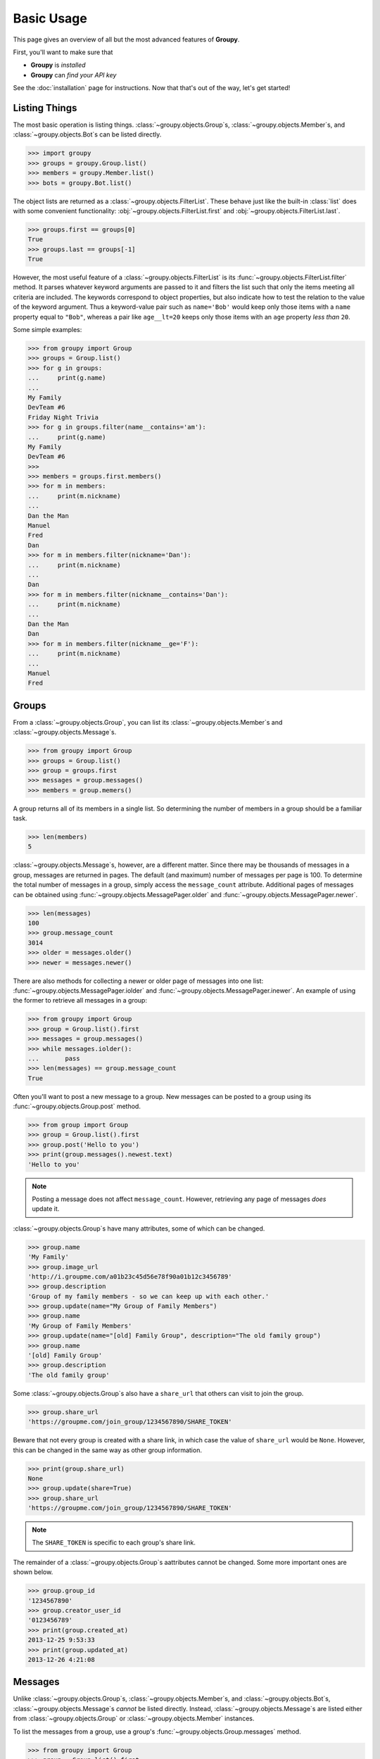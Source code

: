 ===========
Basic Usage
===========

This page gives an overview of all but the most advanced features of **Groupy**.

First, you'll want to make sure that 

- **Groupy** is *installed*
- **Groupy** can *find your API key*

See the :doc:`installation` page for instructions. Now that that's out of the
way, let's get started!



Listing Things
==============

The most basic operation is listing things. :class:`~groupy.objects.Group`\ s,
:class:`~groupy.objects.Member`\ s, and :class:`~groupy.objects.Bot`\ s can be
listed directly.

.. code-block:: python

    >>> import groupy
    >>> groups = groupy.Group.list()
    >>> members = groupy.Member.list()
    >>> bots = groupy.Bot.list()

The object lists are returned as a :class:`~groupy.objects.FilterList`. These
behave just like the built-in :class:`list` does with some convenient
functionality: :obj:`~groupy.objects.FilterList.first` and
:obj:`~groupy.objects.FilterList.last`.

.. code-block:: python

    >>> groups.first == groups[0]
    True
    >>> groups.last == groups[-1]
    True

However, the most useful feature of a :class:`~groupy.objects.FilterList` is
its :func:`~groupy.objects.FilterList.filter` method. It parses whatever
keyword arguments are passed to it and filters the list such that only the
items meeting all criteria are included. The keywords correspond to object
properties, but also indicate how to test the relation to the value of the
keyword argument. Thus a keyword-value pair such as ``name='Bob'`` would keep
only those items with a ``name`` property equal to ``"Bob"``, whereas a pair
like ``age__lt=20`` keeps only those items with an ``age`` property *less than*
``20``.

Some simple examples: 

.. code-block:: python

    >>> from groupy import Group
    >>> groups = Group.list()
    >>> for g in groups:
    ...     print(g.name)
    ...
    My Family
    DevTeam #6
    Friday Night Trivia
    >>> for g in groups.filter(name__contains='am'):
    ...     print(g.name)
    My Family
    DevTeam #6
    >>> 
    >>> members = groups.first.members()
    >>> for m in members:
    ...     print(m.nickname)
    ... 
    Dan the Man
    Manuel
    Fred
    Dan
    >>> for m in members.filter(nickname='Dan'):
    ...     print(m.nickname)
    ... 
    Dan
    >>> for m in members.filter(nickname__contains='Dan'):
    ...     print(m.nickname)
    ... 
    Dan the Man
    Dan
    >>> for m in members.filter(nickname__ge='F'):
    ...     print(m.nickname)
    ... 
    Manuel
    Fred

Groups
======

From a :class:`~groupy.objects.Group`, you can list its 
:class:`~groupy.objects.Member`\ s and :class:`~groupy.objects.Message`\ s.

.. code-block:: python

    >>> from groupy import Group
    >>> groups = Group.list()
    >>> group = groups.first
    >>> messages = group.messages()
    >>> members = group.memers()

A group returns all of its members in a single list. So determining the number
of members in a group should be a familiar task.

.. code-block:: python

    >>> len(members)
    5

:class:`~groupy.objects.Message`\ s, however, are a different matter. Since
there may be thousands of messages in a group, messages are returned in pages.
The default (and maximum) number of messages per page is 100. To determine the
total number of messages in a group, simply access the ``message_count``
attribute. Additional pages of messages can be obtained using 
:func:`~groupy.objects.MessagePager.older` and
:func:`~groupy.objects.MessagePager.newer`.

.. code-block:: python

    >>> len(messages)
    100
    >>> group.message_count
    3014
    >>> older = messages.older()
    >>> newer = messages.newer()

There are also methods for collecting a newer or older page of messages into
one list: :func:`~groupy.objects.MessagePager.iolder` and
:func:`~groupy.objects.MessagePager.inewer`. An example of using the former to
retrieve all messages in a group:

.. code-block:: python

    >>> from groupy import Group
    >>> group = Group.list().first
    >>> messages = group.messages()
    >>> while messages.iolder():
    ...       pass
    >>> len(messages) == group.message_count
    True

Often you'll want to post a new message to a group. New messages can be posted
to a group using its :func:`~groupy.objects.Group.post` method.

.. code-block:: python

    >>> from group import Group
    >>> group = Group.list().first
    >>> group.post('Hello to you')
    >>> print(group.messages().newest.text)
    'Hello to you'

.. note::

    Posting a message does not affect ``message_count``. However, retrieving
    any page of messages *does* update it.

:class:`~groupy.objects.Group`\ s have many attributes, some of which can be
changed.

.. code-block:: python

    >>> group.name
    'My Family'
    >>> group.image_url
    'http://i.groupme.com/a01b23c45d56e78f90a01b12c3456789'
    >>> group.description
    'Group of my family members - so we can keep up with each other.'
    >>> group.update(name="My Group of Family Members")
    >>> group.name
    'My Group of Family Members'
    >>> group.update(name="[old] Family Group", description="The old family group")
    >>> group.name
    '[old] Family Group'
    >>> group.description
    'The old family group'

Some :class:`~groupy.objects.Group`\ s also have a ``share_url`` that others
can visit to join the group.

.. code-block:: python

    >>> group.share_url
    'https://groupme.com/join_group/1234567890/SHARE_TOKEN'

Beware that not every group is created with a share link, in which case the
value of ``share_url`` would be ``None``. However, this can be changed in the
same way as other group information.

.. code-block:: python

    >>> print(group.share_url)
    None
    >>> group.update(share=True)
    >>> group.share_url
    'https://groupme.com/join_group/1234567890/SHARE_TOKEN'

.. note::

    The ``SHARE_TOKEN`` is specific to each group's share link.

The remainder of a :class:`~groupy.objects.Group`\ s aattributes cannot be
changed. Some more important ones are shown below.

.. code-block:: python

    >>> group.group_id
    '1234567890'
    >>> group.creator_user_id
    '0123456789'
    >>> print(group.created_at)
    2013-12-25 9:53:33
    >>> print(group.updated_at)
    2013-12-26 4:21:08


Messages
========

Unlike :class:`~groupy.objects.Group`\ s, :class:`~groupy.objects.Member`\ s,
and :class:`~groupy.objects.Bot`\ s, :class:`~groupy.objects.Message`\ s
*cannot* be listed directly. Instead, :class:`~groupy.objects.Message`\ s are
listed either from :class:`~groupy.objects.Group` or
:class:`~groupy.objects.Member` instances.

To list the messages from a group, use a group's 
:func:`~groupy.objects.Group.messages` method.

.. code-block:: python

    >>> from groupy import Group
    >>> group = Group.list().first
    >>> messages = group.messages()

To list the messages from a member, use a member's 
:func:`~groupy.objects.Member.messages` method.

.. code-block:: python

    >>> from groupy import Member
    >>> member = Member.list().first
    >>> messages = member.messages()

Messages have several properties. Let's look at a few of them. Messages have a
timestamp indicating when the message was created.

.. code-block:: python

    >>> message = messages.newest
    >>> message.created_at
    2014-4-29 12:19:05

As with other API objects, timestamp data is returned as 
:class:`datetime.datetime` instances.

Messages also contain information about the member who posted it.

    >>> message.user_id
    '0123456789'
    >>> message.name
    'Kevin'
    >>> message.avatar_url
    'http://i.groupme.com/a01b23c45d56e78f90a01b12c3456789'

Of course, messages have text and attachments. A message may or may not have
text or attachments, but every message must have one or the other.

    >>> message.text
    'Hello'
    >>> message.attachments
    [Image(url='http://i.groupme.com/a01b23c45d56e78f90a01b12c3456789')]

.. note::

    Although the majority of messages will have just one attachment, there is
    no limit on the number of attachments. In fact, despite most clients being
    incapable of displaying them, the API doesn't even limit the number of each
    kind of attachment. For example, a single message might have two images,
    three locations, and one emoji.

There are multiple types of messages. System messages are messages that are not
sent by a member, but generated by member actions. Many things generate system
messages, including member changes, group updates (name, avatar, etc.), member
changes (nickname, avatar, etc.), and changing the topic.

Additionally there are group messages and direct messages. Group messages are
messages in a group, whereas direct messages are messages between two members.

Each message has a few properties that can be used to differentiate the types.

    >>> message.group_id
    '1234567890'
    >>> message.recipient_id
    None
    >>> message.system
    False

In the above example, we can see that ``message.system`` is ``False``, which
indicates that the message was sent by a member, not the system. We can also
see that although the message has a ``message.group_id``, it does *not* have a
``message.recipient_id``, which means it is a group message. Had it been a
system message, ``message.system`` would have been ``True``. Had it been a
direct message, ``message.group_id`` would have been ``None`` and
``message.recipient_id`` would contain a valid user ID.

Lastly, each message contains a list of user IDs to indicate which members have
"liked" it.

    >>> message.favorited_by
    ['2345678901', '3456789012']

Because often more information about the member is desired, a list of actual
:class:`~groupy.objects.Member` instances can be retrieved using the
:func:`~groupy.objects.Message.likes` method.

.. code-block:: python

    >>> message.likes()
    [Rob, Jennifer, Vlad]

Messages can also be liked and unliked.

.. code-block:: python

    >>> message.like()
    True
    >>> message.unlike()
    True

.. note::

    Currently, the message instance itself does **not** update its own
    attributes. You must re-fetch the message.


Members
=======

:class:`~groupy.objects.Member` instances represent other GroupMe users.
Finding members can be accomplished in one of three ways.

Firstly, members may be listed from a group. This lists just the members of a
particular group.

.. code-block:: python

    >>> from groupy import Group
    >>> group = Group.list().first
    >>> members = group.members()

Secondly, members may be listed from a message. This lists just the members who
have "liked" a particular message.

.. code-block:: python

    >>> messages = group.messages()
    >>> message = message.newest
    >>> members = message.likes()

Lastly, *all* the members you've seen thus far can be listed directly.

.. code-block:: python

    >>> from groupy import Member
    >>> members = Member.list()

.. note::

    Although many attributes of a member are specific to a particular group,
    members listed in this fashion are taken from a single group with one
    exception: the nickname of each member listed from
    :func:`group.objects.Member.list` is the most frequent of the names that
    the member uses among the groups of which you are both members.

Each member has a user ID, a nickname, and a URL indicating their avatar image
that are specific to the group from which the member was listed.

.. code-block:: python

    >>> member = members.first
    >>> member.user_id
    '0123456789'
    >>> member.nickname
    'Bill'
    >>> member.avatar_url
    'http://i.groupme.com/a01b23c45d56e78f90a01b12c3456789'

Members have one more property of interest: ``muted``. This indicates whether
the member has that group muted.

.. code-block:: python

    >>> member1, member2 = members[:2]
    >>> member1.muted
    False
    >>> member2.muted
    True

Messaging a member and retrieving the messages between you and the member is
done in the same way as when messaging a group.

.. code-block:: python

    >>> member.post("Hello")
    >>> member.messages().newest.text
    'Hello'


Groups and Members
==================

Members can be added and removed from groups. Adding one or multiple members to
a group is quite intuitive. The following examples assume that no one from
``group1`` is a member of ``group2`` (although the API doesn't care if you add
a member who is already a member).

.. code-block:: python
    
    >>> from groupy import Group
    >>> group1, group2 = Group.list()[:2]
    >>> member = group1.members().first
    >>> group2.add(member)

Multiple members can be added simultaneously as well. Suppose you wanted to add
everyone from ``group1`` to ``group2``.

.. code-block:: python

    >>> group2.add(*group1.members())

Removing members, however, must be done one at a time:
 
.. code-block:: python

    >>> for m in group2.members():
    ...   group2.remove(m)
    ... 

GroupMe and You
===============

One of the most basic pieces of information you'll want to obtain is your own!
**Groupy** makes this very simple:

.. code-block:: python

    >>> from groupy import User
    >>> your_info = User.get()

It contains your GroupMe profile/account information and settings: 

.. code-block:: python

    >>> print(your_info.user_id)
    12345678
    >>> print(your_info.name)
    Billy Bob <-- the MAN!
    >>> print(your_info.image_url)
    http://i.groupme.com/a01b23c45d56e78f90a01b12c3456789
    >>> print(your_info.sms)
    False
    >>> print(your_info.phone_number)
    +1 5055555555
    >>> print(your_info.email)
    bb@example.com

It also contains some meta information: 

.. code-block:: python

    >>> print(your_info.created_at)
    2011-3-14 14:11:12
    >>> print(your_info.updated_at)
    2013-4-20 6:58:26

``created_at`` and ``updated_at`` are returned as :class:`~datetime.datetime`
objects.


Bots
====

Bots can be a useful tool because each has a callback URL to which every
message in the group is POSTed. This allows your bot the chance to do... well,
something (whatever that may be) in response to every message!

.. note::

    Keep in mind that bots can only post messages to groups, so if anything
    else is going to get done, it'll be done by you, not your bot. That means
    adding and removing users, liking messages, direct messaging a member, and
    creating or modifying group will be done under your name.

Bot creation is simple. You'll need to give the bot a name and associate it
with a specific group. 

.. code-block:: python

    >>> from groupy import Bot, Group
    >>> group = Group.list().first
    >>> bot = Bot.create('R2D2', group)

``bot`` is now the newly created bot and is ready to be used. If you want, you
can also specify a callback URL *(recommened)*, as well as an image URL to be
used for the bot's avatar.

Just about the only thing a bot can do is post a message to a group. **Groupy**
makes it easy:

.. code-block:: python

    >>> from group import Bot
    >>> bot = Bot.list().first
    >>> bot.post("I'm a bot!")

Note that the bot always posts its messages to the group in which it belongs.
You can create multiple bots. Listing all of your bots is straightforward.

.. code-block:: python

    >>> from groupy import Bot
    >>> bots = Bot.list()

Now ``bots`` contains a list of all of your bots.


